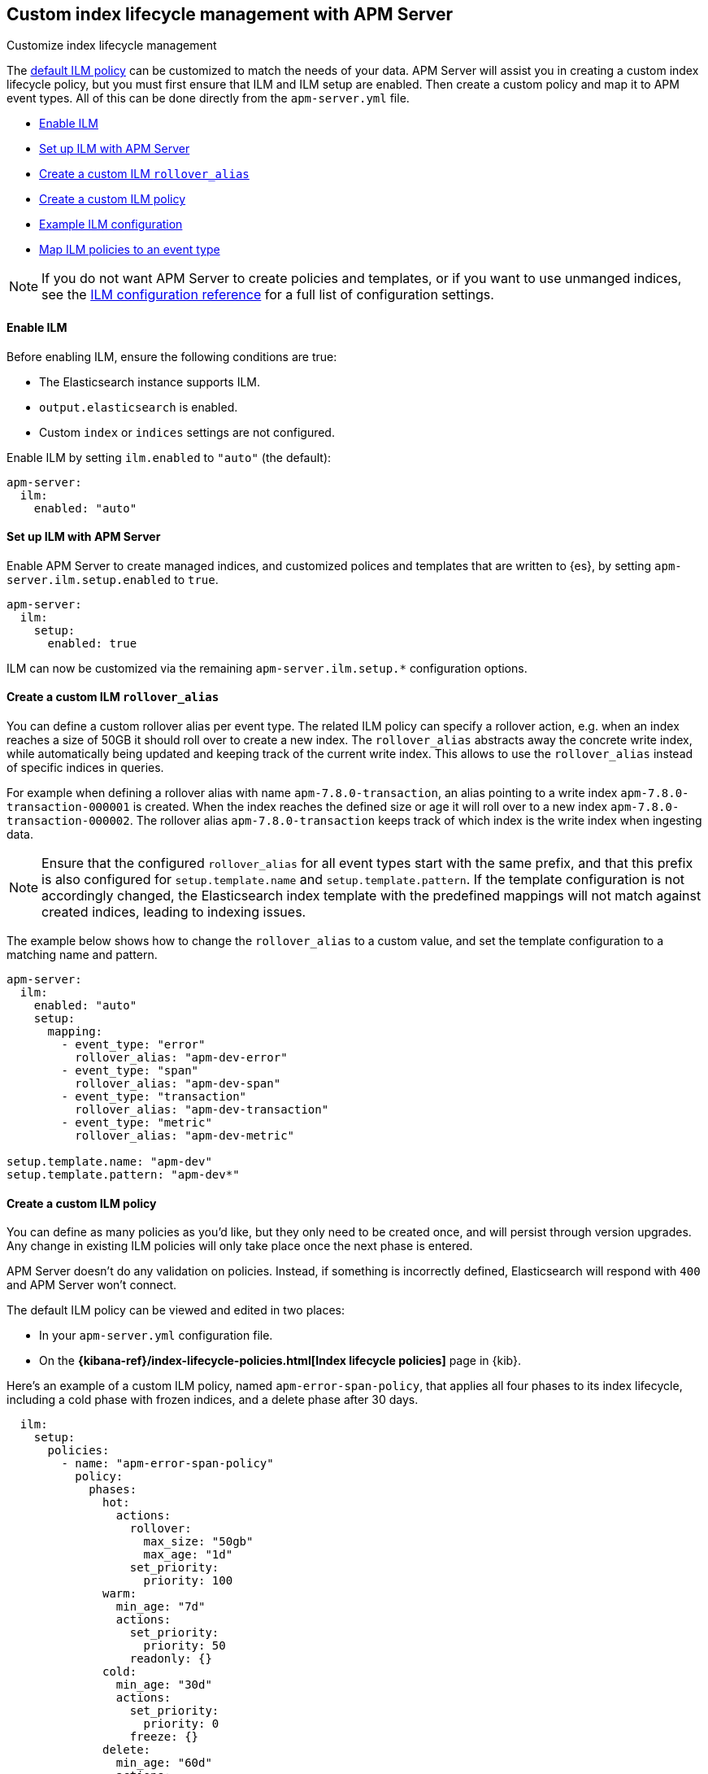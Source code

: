 [[ilm]]
[role="xpack"]
== Custom index lifecycle management with APM Server

++++
<titleabbrev>Customize index lifecycle management</titleabbrev>
++++

The <<ilm-default,default ILM policy>> can be customized to match the needs of your data.
APM Server will assist you in creating a custom index lifecycle policy,
but you must first ensure that ILM and ILM setup are enabled.
Then create a custom policy and map it to APM event types.
All of this can be done directly from the `apm-server.yml` file.

* <<ilm-enable>>
* <<ilm-setup>>
* <<custom-ilm-alias>>
* <<custom-ilm-policy>>
* <<example-ilm-config>>
* <<map-ilm-policy>>

NOTE: If you do not want APM Server to create policies and templates,
or if you want to use unmanged indices, see the <<ilm-config-reference,ILM configuration reference>>
for a full list of configuration settings.

[float]
[[ilm-enable]]
==== Enable ILM

Before enabling ILM, ensure the following conditions are true:

* The Elasticsearch instance supports ILM.
* `output.elasticsearch` is enabled.
* Custom `index` or `indices` settings are not configured.

Enable ILM by setting `ilm.enabled` to `"auto"` (the default):

[source,yml]
----
apm-server:
  ilm:
    enabled: "auto"
----

[float]
[[ilm-setup]]
==== Set up ILM with APM Server

Enable APM Server to create managed indices,
and customized polices and templates that are written to {es}, by setting `apm-server.ilm.setup.enabled`
to `true`.

[source,yml]
----
apm-server:
  ilm:
    setup:
      enabled: true
----

ILM can now be customized via the remaining `apm-server.ilm.setup.*` configuration options.

[float]
[[custom-ilm-alias]]
==== Create a custom ILM `rollover_alias`

You can define a custom rollover alias per event type.
The related ILM policy can specify a rollover action, e.g. when an index reaches a size of 50GB
it should roll over to create a new index. The `rollover_alias` abstracts away the concrete write index, while
automatically being updated and keeping track of the current write index.
This allows to use the `rollover_alias` instead of specific indices in queries.

For example when defining a rollover alias with name `apm-7.8.0-transaction`, an alias pointing to a write index
`apm-7.8.0-transaction-000001` is created. When the index reaches the defined size or age it will roll over to
a new index `apm-7.8.0-transaction-000002`. The rollover alias `apm-7.8.0-transaction` keeps
track of which index is the write index when ingesting data.

NOTE: Ensure that the configured `rollover_alias` for all event types start with the same prefix,
and that this prefix is also configured for `setup.template.name` and `setup.template.pattern`.
If the template configuration is not accordingly changed, the Elasticsearch index template with
the predefined mappings will not match against created indices, leading to indexing issues.

The example below shows how to change the `rollover_alias` to a custom value,
and set the template configuration to a matching name and pattern.

[source,yml]
----
apm-server:
  ilm:
    enabled: "auto"
    setup:
      mapping:
        - event_type: "error"
          rollover_alias: "apm-dev-error"
        - event_type: "span"
          rollover_alias: "apm-dev-span"
        - event_type: "transaction"
          rollover_alias: "apm-dev-transaction"
        - event_type: "metric"
          rollover_alias: "apm-dev-metric"

setup.template.name: "apm-dev"
setup.template.pattern: "apm-dev*"
----

[float]
[[custom-ilm-policy]]
==== Create a custom ILM policy

You can define as many policies as you'd like, but they only need to be created once,
and will persist through version upgrades.
Any change in existing ILM policies will only take place once the next phase is entered.

APM Server doesn't do any validation on policies.
Instead, if something is incorrectly defined, Elasticsearch will respond with `400` and APM Server won't connect.

The default ILM policy can be viewed and edited in two places:

* In your `apm-server.yml` configuration file.
* On the *{kibana-ref}/index-lifecycle-policies.html[Index lifecycle policies]* page in {kib}.

Here's an example of a custom ILM policy, named `apm-error-span-policy`,
that applies all four phases to its index lifecycle, including a cold phase with frozen indices,
and a delete phase after 30 days.

[source,yml]
----
  ilm:
    setup:
      policies:
        - name: "apm-error-span-policy"
          policy:
            phases:
              hot:
                actions:
                  rollover:
                    max_size: "50gb"
                    max_age: "1d"
                  set_priority:
                    priority: 100
              warm:
                min_age: "7d"
                actions:
                  set_priority:
                    priority: 50
                  readonly: {}
              cold:
                min_age: "30d"
                actions:
                  set_priority:
                    priority: 0
                  freeze: {}
              delete:
                min_age: "60d"
                actions:
                  delete: {}
----

Here's an example of different policy, named `apm-transaction-metric-policy`,
that keeps data in the hot, warm, and cold phases for a longer period of time,
and does not delete any data.

[source,yml]
----
  ilm:
    setup:
      policies:
        - name: "apm-transaction-metric-policy"
          policy:
            phases:
              hot:
                actions:
                  rollover:
                    max_size: "50gb"
                    max_age: "30d"
                  set_priority:
                    priority: 100
              warm:
                min_age: "60d"
                actions:
                  set_priority:
                    priority: 50
                  readonly: {}
              cold:
                min_age: "90d"
                actions:
                  set_priority:
                    priority: 0
                  freeze: {}
----

Head on over to the Elasticsearch documentation to learn more about all available policy
{ref}/ilm-policy-definition.html[phases] and {ref}/_actions.html[actions].

After starting up APM Server, you can confirm the policy was created by using the GET lifecycle policy API:

[source,js]
-----------------------
GET _ilm/policy
-----------------------

[float]
[[map-ilm-policy]]
==== Map ILM policies to an event type

If your policy isn't mapped to an event type, it will not be sent to Elasticsearch.
Policies are mapped to event types using the `ilm.setup.mapping` configuration.

Using the example from the previous step, we can map the `apm-error-span-policy`
to `errors` and `spans`, and the `apm-transaction-metric-policy` to `transactions` and `metrics`.

[source,yml]
----
  ilm:
    enabled: "auto"
    setup:
      mapping:
        - event_type: "error"
          policy_name: "apm-error-span-policy"
        - event_type: "span"
          policy_name: "apm-error-span-policy"
        - event_type: "transaction"
          policy_name: "apm-transaction-metric-policy"
        - event_type: "metric"
          policy_name: "apm-transaction-metric-policy"
----


[float]
[[example-ilm-config]]
==== Example ILM configuration

Now that we have all of the puzzle pieces,
we can put them together to see what a custom ILM configuration might look like.

As a reminder, the example below creates two different policies, one for `errors` and `spans`,
and another for `transactions` and `metrics`.

The `apm-error-span-policy` applies all four phases to its index lifecycle, including a cold phase with frozen indices,
and a delete phase after 30 days.
The `apm-transaction-metric-policy` keeps data in the hot, warm, and cold phases for a longer period of time,
and does not delete any data.

Additionally this example shows how to set custom rollover aliases.

[source,yml]
----
  ilm:
    enabled: "auto"
    setup:
      mapping:
        - event_type: "error"
          policy_name: "apm-error-span-policy"
          rollover_alias: "apm-%{[observer.version]}-development-error"
        - event_type: "span"
          policy_name: "apm-error-span-policy"
          rollover_alias: "apm-%{[observer.version]}-development-span"
        - event_type: "transaction"
          policy_name: "apm-transaction-metric-policy"
          rollover_alias: "apm-%{[observer.version]}-development-transaction"
        - event_type: "metric"
          policy_name: "apm-transaction-metric-policy"
          rollover_alias: "apm-%{[observer.version]}-development-metric"
      enabled: true
      policies:
        - name: "apm-error-span-policy"
          policy:
            phases:
              hot:
                actions:
                  rollover:
                    max_size: "50gb"
                    max_age: "1d"
                  set_priority:
                    priority: 100
              warm:
                min_age: "7d"
                actions:
                  set_priority:
                    priority: 50
                  readonly: {}
              cold:
                min_age: "30d"
                actions:
                  set_priority:
                    priority: 0
                  freeze: {}
              delete:
                min_age: "60d"
                actions:
                  delete: {}
        - name: "apm-transaction-metric-policy"
          policy:
            phases:
              hot:
                actions:
                  rollover:
                    max_size: "50gb"
                    max_age: "30d"
                  set_priority:
                    priority: 100
              warm:
                min_age: "60d"
                actions:
                  set_priority:
                    priority: 50
                  readonly: {}
              cold:
                min_age: "90d"
                actions:
                  set_priority:
                    priority: 0
                  freeze: {}
----
